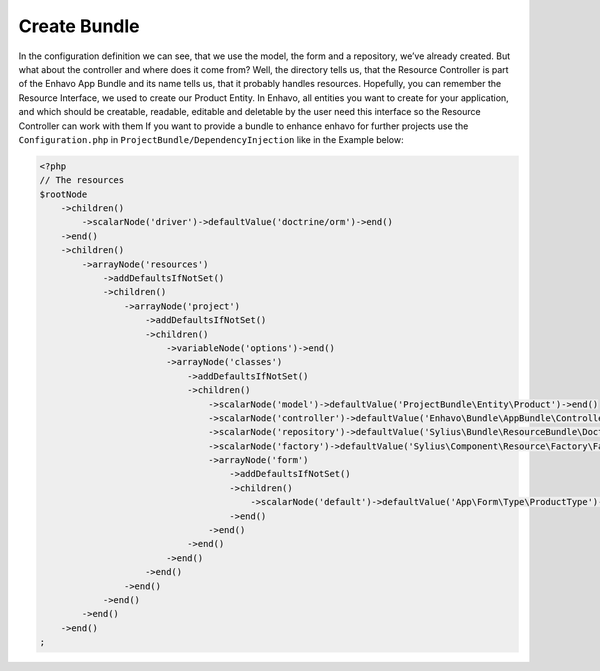 Create Bundle
-------------


In the configuration definition we can see, that we use the model, the form and a repository, we’ve already created. But what about the controller and where does it come from? Well, the directory tells us, that the Resource Controller is part of the Enhavo App Bundle and its name tells us, that it probably handles resources. Hopefully, you can remember the Resource Interface, we used to create our Product Entity. In Enhavo, all entities you want to create for your application, and which should be creatable, readable, editable and deletable by the user need this interface so the Resource Controller can work with them
If you want to provide a bundle to enhance enhavo for further projects use the ``Configuration.php`` in ``ProjectBundle/DependencyInjection`` like in the Example below:

.. code-block:: php

    <?php
    // The resources
    $rootNode
        ->children()
            ->scalarNode('driver')->defaultValue('doctrine/orm')->end()
        ->end()
        ->children()
            ->arrayNode('resources')
                ->addDefaultsIfNotSet()
                ->children()
                    ->arrayNode('project')
                        ->addDefaultsIfNotSet()
                        ->children()
                            ->variableNode('options')->end()
                            ->arrayNode('classes')
                                ->addDefaultsIfNotSet()
                                ->children()
                                    ->scalarNode('model')->defaultValue('ProjectBundle\Entity\Product')->end()
                                    ->scalarNode('controller')->defaultValue('Enhavo\Bundle\AppBundle\Controller\ResourceController')->end()
                                    ->scalarNode('repository')->defaultValue('Sylius\Bundle\ResourceBundle\Doctrine\ORM\EntityRepository')->end()
                                    ->scalarNode('factory')->defaultValue('Sylius\Component\Resource\Factory\Factory')->end()
                                    ->arrayNode('form')
                                        ->addDefaultsIfNotSet()
                                        ->children()
                                            ->scalarNode('default')->defaultValue('App\Form\Type\ProductType')->cannotBeEmpty()->end()
                                        ->end()
                                    ->end()
                                ->end()
                            ->end()
                        ->end()
                    ->end()
                ->end()
            ->end()
        ->end()
    ;
